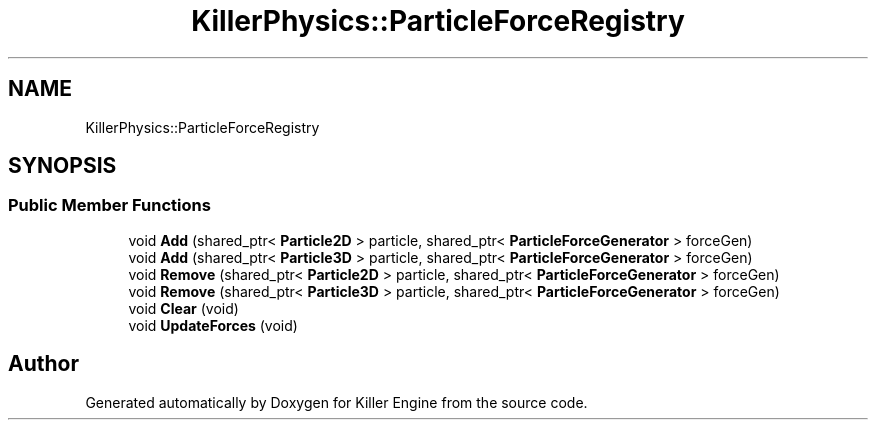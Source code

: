 .TH "KillerPhysics::ParticleForceRegistry" 3 "Mon Jun 4 2018" "Killer Engine" \" -*- nroff -*-
.ad l
.nh
.SH NAME
KillerPhysics::ParticleForceRegistry
.SH SYNOPSIS
.br
.PP
.SS "Public Member Functions"

.in +1c
.ti -1c
.RI "void \fBAdd\fP (shared_ptr< \fBParticle2D\fP > particle, shared_ptr< \fBParticleForceGenerator\fP > forceGen)"
.br
.ti -1c
.RI "void \fBAdd\fP (shared_ptr< \fBParticle3D\fP > particle, shared_ptr< \fBParticleForceGenerator\fP > forceGen)"
.br
.ti -1c
.RI "void \fBRemove\fP (shared_ptr< \fBParticle2D\fP > particle, shared_ptr< \fBParticleForceGenerator\fP > forceGen)"
.br
.ti -1c
.RI "void \fBRemove\fP (shared_ptr< \fBParticle3D\fP > particle, shared_ptr< \fBParticleForceGenerator\fP > forceGen)"
.br
.ti -1c
.RI "void \fBClear\fP (void)"
.br
.ti -1c
.RI "void \fBUpdateForces\fP (void)"
.br
.in -1c

.SH "Author"
.PP 
Generated automatically by Doxygen for Killer Engine from the source code\&.
